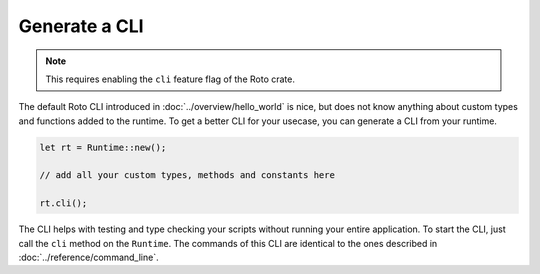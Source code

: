 Generate a CLI
==============

.. note::
    This requires enabling the ``cli`` feature flag of the Roto crate.

The default Roto CLI introduced in :doc:`../overview/hello_world` is nice, but
does not know anything about custom types and functions added to the runtime.
To get a better CLI for your usecase, you can generate a CLI from your runtime.

.. code-block:: rust

    let rt = Runtime::new();

    // add all your custom types, methods and constants here
    
    rt.cli();

The CLI helps with testing and type checking your scripts without running your
entire application. To start the CLI, just call the ``cli`` method on the 
``Runtime``. The commands of this CLI are identical to the ones described in
:doc:`../reference/command_line`.

